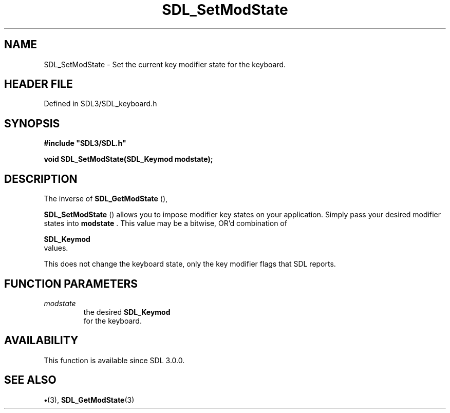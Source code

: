 .\" This manpage content is licensed under Creative Commons
.\"  Attribution 4.0 International (CC BY 4.0)
.\"   https://creativecommons.org/licenses/by/4.0/
.\" This manpage was generated from SDL's wiki page for SDL_SetModState:
.\"   https://wiki.libsdl.org/SDL_SetModState
.\" Generated with SDL/build-scripts/wikiheaders.pl
.\"  revision SDL-preview-3.1.3
.\" Please report issues in this manpage's content at:
.\"   https://github.com/libsdl-org/sdlwiki/issues/new
.\" Please report issues in the generation of this manpage from the wiki at:
.\"   https://github.com/libsdl-org/SDL/issues/new?title=Misgenerated%20manpage%20for%20SDL_SetModState
.\" SDL can be found at https://libsdl.org/
.de URL
\$2 \(laURL: \$1 \(ra\$3
..
.if \n[.g] .mso www.tmac
.TH SDL_SetModState 3 "SDL 3.1.3" "Simple Directmedia Layer" "SDL3 FUNCTIONS"
.SH NAME
SDL_SetModState \- Set the current key modifier state for the keyboard\[char46]
.SH HEADER FILE
Defined in SDL3/SDL_keyboard\[char46]h

.SH SYNOPSIS
.nf
.B #include \(dqSDL3/SDL.h\(dq
.PP
.BI "void SDL_SetModState(SDL_Keymod modstate);
.fi
.SH DESCRIPTION
The inverse of 
.BR SDL_GetModState
(),

.BR SDL_SetModState
() allows you to impose modifier key
states on your application\[char46] Simply pass your desired modifier states into
.BR modstate
\[char46] This value may be a bitwise, OR'd combination of

.BR SDL_Keymod
 values\[char46]

This does not change the keyboard state, only the key modifier flags that
SDL reports\[char46]

.SH FUNCTION PARAMETERS
.TP
.I modstate
the desired 
.BR SDL_Keymod
 for the keyboard\[char46]
.SH AVAILABILITY
This function is available since SDL 3\[char46]0\[char46]0\[char46]

.SH SEE ALSO
.BR \(bu (3),
.BR SDL_GetModState (3)
